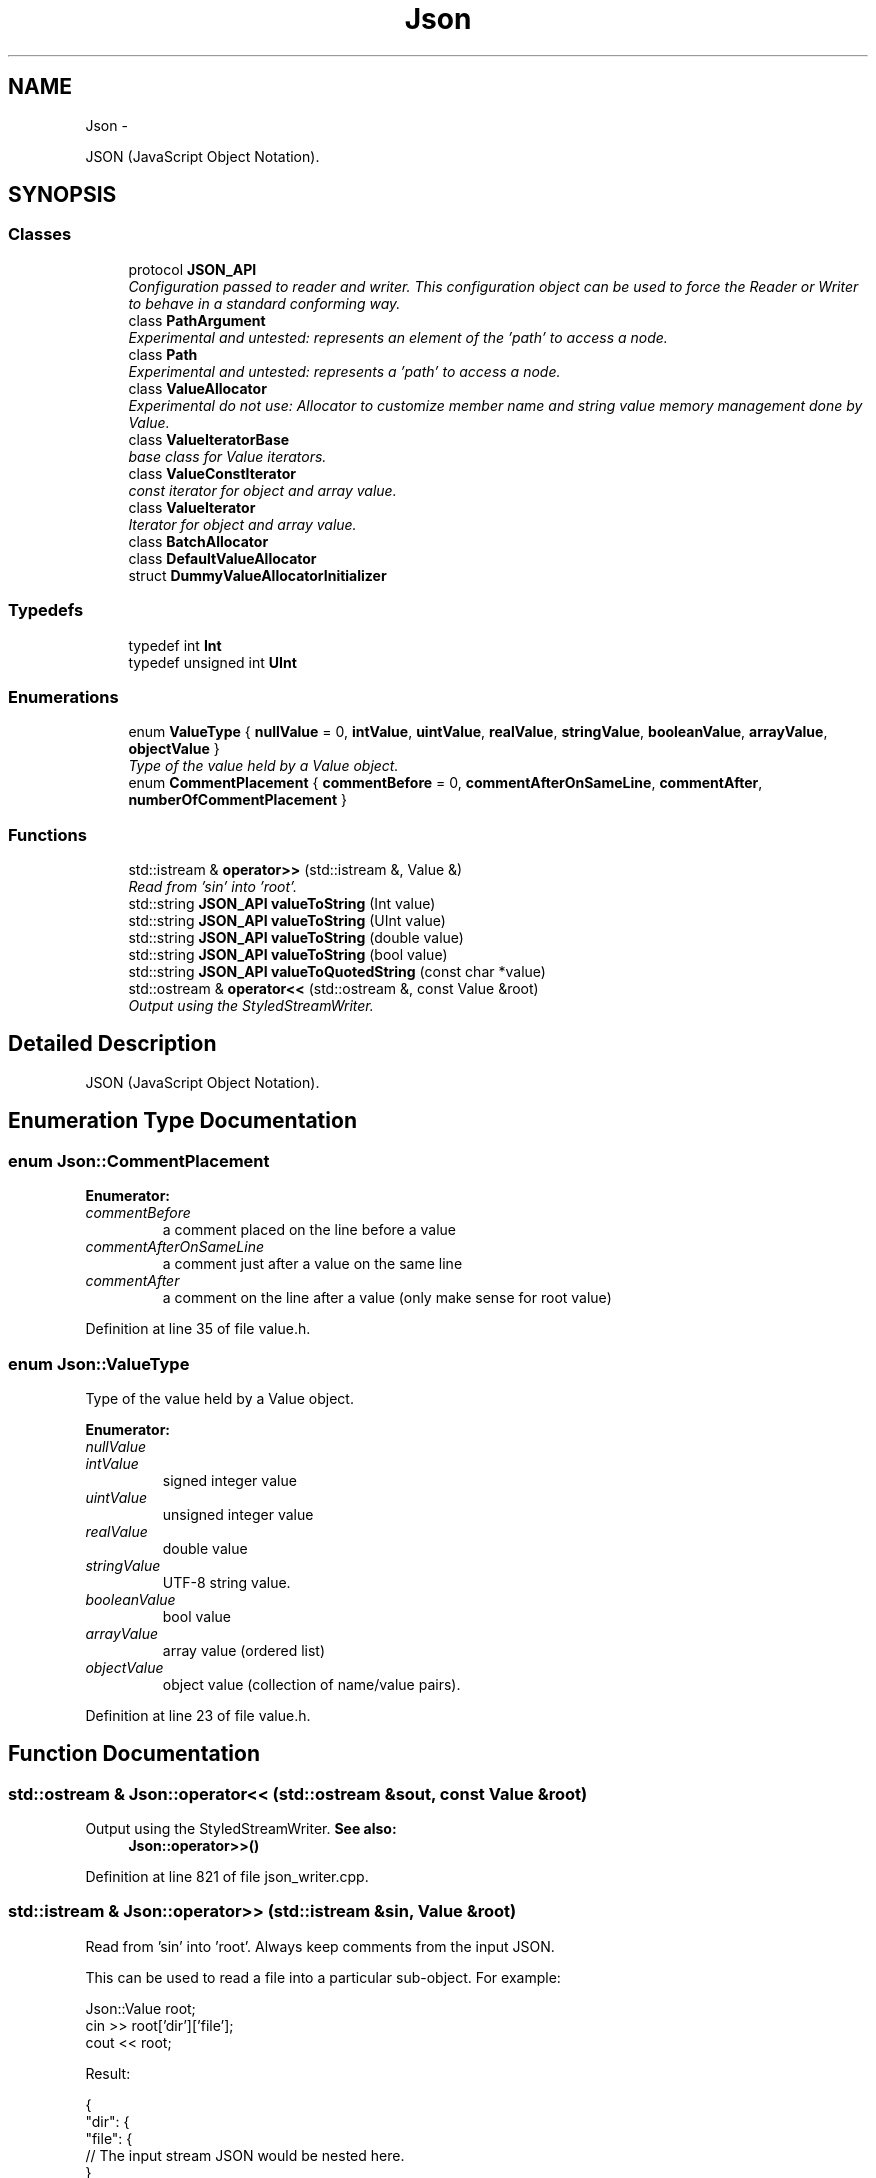 .TH "Json" 3 "Tue May 8 2012" "Tiggit" \" -*- nroff -*-
.ad l
.nh
.SH NAME
Json \- 
.PP
JSON (JavaScript Object Notation)\&.  

.SH SYNOPSIS
.br
.PP
.SS "Classes"

.in +1c
.ti -1c
.RI "protocol \fBJSON_API\fP"
.br
.RI "\fIConfiguration passed to reader and writer\&. This configuration object can be used to force the Reader or Writer to behave in a standard conforming way\&. \fP"
.ti -1c
.RI "class \fBPathArgument\fP"
.br
.RI "\fIExperimental and untested: represents an element of the 'path' to access a node\&. \fP"
.ti -1c
.RI "class \fBPath\fP"
.br
.RI "\fIExperimental and untested: represents a 'path' to access a node\&. \fP"
.ti -1c
.RI "class \fBValueAllocator\fP"
.br
.RI "\fIExperimental do not use: Allocator to customize member name and string value memory management done by Value\&. \fP"
.ti -1c
.RI "class \fBValueIteratorBase\fP"
.br
.RI "\fIbase class for Value iterators\&. \fP"
.ti -1c
.RI "class \fBValueConstIterator\fP"
.br
.RI "\fIconst iterator for object and array value\&. \fP"
.ti -1c
.RI "class \fBValueIterator\fP"
.br
.RI "\fIIterator for object and array value\&. \fP"
.ti -1c
.RI "class \fBBatchAllocator\fP"
.br
.ti -1c
.RI "class \fBDefaultValueAllocator\fP"
.br
.ti -1c
.RI "struct \fBDummyValueAllocatorInitializer\fP"
.br
.in -1c
.SS "Typedefs"

.in +1c
.ti -1c
.RI "typedef int \fBInt\fP"
.br
.ti -1c
.RI "typedef unsigned int \fBUInt\fP"
.br
.in -1c
.SS "Enumerations"

.in +1c
.ti -1c
.RI "enum \fBValueType\fP { \fBnullValue\fP =  0, \fBintValue\fP, \fBuintValue\fP, \fBrealValue\fP, \fBstringValue\fP, \fBbooleanValue\fP, \fBarrayValue\fP, \fBobjectValue\fP }"
.br
.RI "\fIType of the value held by a Value object\&. \fP"
.ti -1c
.RI "enum \fBCommentPlacement\fP { \fBcommentBefore\fP =  0, \fBcommentAfterOnSameLine\fP, \fBcommentAfter\fP, \fBnumberOfCommentPlacement\fP }"
.br
.in -1c
.SS "Functions"

.in +1c
.ti -1c
.RI "std::istream & \fBoperator>>\fP (std::istream &, Value &)"
.br
.RI "\fIRead from 'sin' into 'root'\&. \fP"
.ti -1c
.RI "std::string \fBJSON_API\fP \fBvalueToString\fP (Int value)"
.br
.ti -1c
.RI "std::string \fBJSON_API\fP \fBvalueToString\fP (UInt value)"
.br
.ti -1c
.RI "std::string \fBJSON_API\fP \fBvalueToString\fP (double value)"
.br
.ti -1c
.RI "std::string \fBJSON_API\fP \fBvalueToString\fP (bool value)"
.br
.ti -1c
.RI "std::string \fBJSON_API\fP \fBvalueToQuotedString\fP (const char *value)"
.br
.ti -1c
.RI "std::ostream & \fBoperator<<\fP (std::ostream &, const Value &root)"
.br
.RI "\fIOutput using the StyledStreamWriter\&. \fP"
.in -1c
.SH "Detailed Description"
.PP 
JSON (JavaScript Object Notation)\&. 
.SH "Enumeration Type Documentation"
.PP 
.SS "enum \fBJson::CommentPlacement\fP"

.PP
\fBEnumerator: \fP
.in +1c
.TP
\fB\fIcommentBefore \fP\fP
a comment placed on the line before a value 
.TP
\fB\fIcommentAfterOnSameLine \fP\fP
a comment just after a value on the same line 
.TP
\fB\fIcommentAfter \fP\fP
a comment on the line after a value (only make sense for root value) 
.PP
Definition at line 35 of file value\&.h\&.
.SS "enum \fBJson::ValueType\fP"

.PP
Type of the value held by a Value object\&. 
.PP
\fBEnumerator: \fP
.in +1c
.TP
\fB\fInullValue \fP\fP
'null' value 
.TP
\fB\fIintValue \fP\fP
signed integer value 
.TP
\fB\fIuintValue \fP\fP
unsigned integer value 
.TP
\fB\fIrealValue \fP\fP
double value 
.TP
\fB\fIstringValue \fP\fP
UTF-8 string value\&. 
.TP
\fB\fIbooleanValue \fP\fP
bool value 
.TP
\fB\fIarrayValue \fP\fP
array value (ordered list) 
.TP
\fB\fIobjectValue \fP\fP
object value (collection of name/value pairs)\&. 
.PP
Definition at line 23 of file value\&.h\&.
.SH "Function Documentation"
.PP 
.SS "std::ostream & Json::operator<< (std::ostream &sout, const Value &root)"

.PP
Output using the StyledStreamWriter\&. \fBSee also:\fP
.RS 4
\fBJson::operator>>()\fP 
.RE
.PP

.PP
Definition at line 821 of file json_writer\&.cpp\&.
.SS "std::istream & Json::operator>> (std::istream &sin, Value &root)"

.PP
Read from 'sin' into 'root'\&. Always keep comments from the input JSON\&.
.PP
This can be used to read a file into a particular sub-object\&. For example: 
.PP
.nf
    Json::Value root;
    cin >> root['dir']['file'];
    cout << root;

.fi
.PP
 Result: 
.PP
.nf
    {
        "dir": {
            "file": {
                // The input stream JSON would be nested here.
            }
        }
    }
.fi
.PP
 
.PP
\fBExceptions:\fP
.RS 4
\fIstd::exception\fP on parse error\&. 
.RE
.PP
\fBSee also:\fP
.RS 4
\fBJson::operator<<()\fP 
.RE
.PP

.PP
Definition at line 875 of file json_reader\&.cpp\&.
.SH "Author"
.PP 
Generated automatically by Doxygen for Tiggit from the source code\&.
